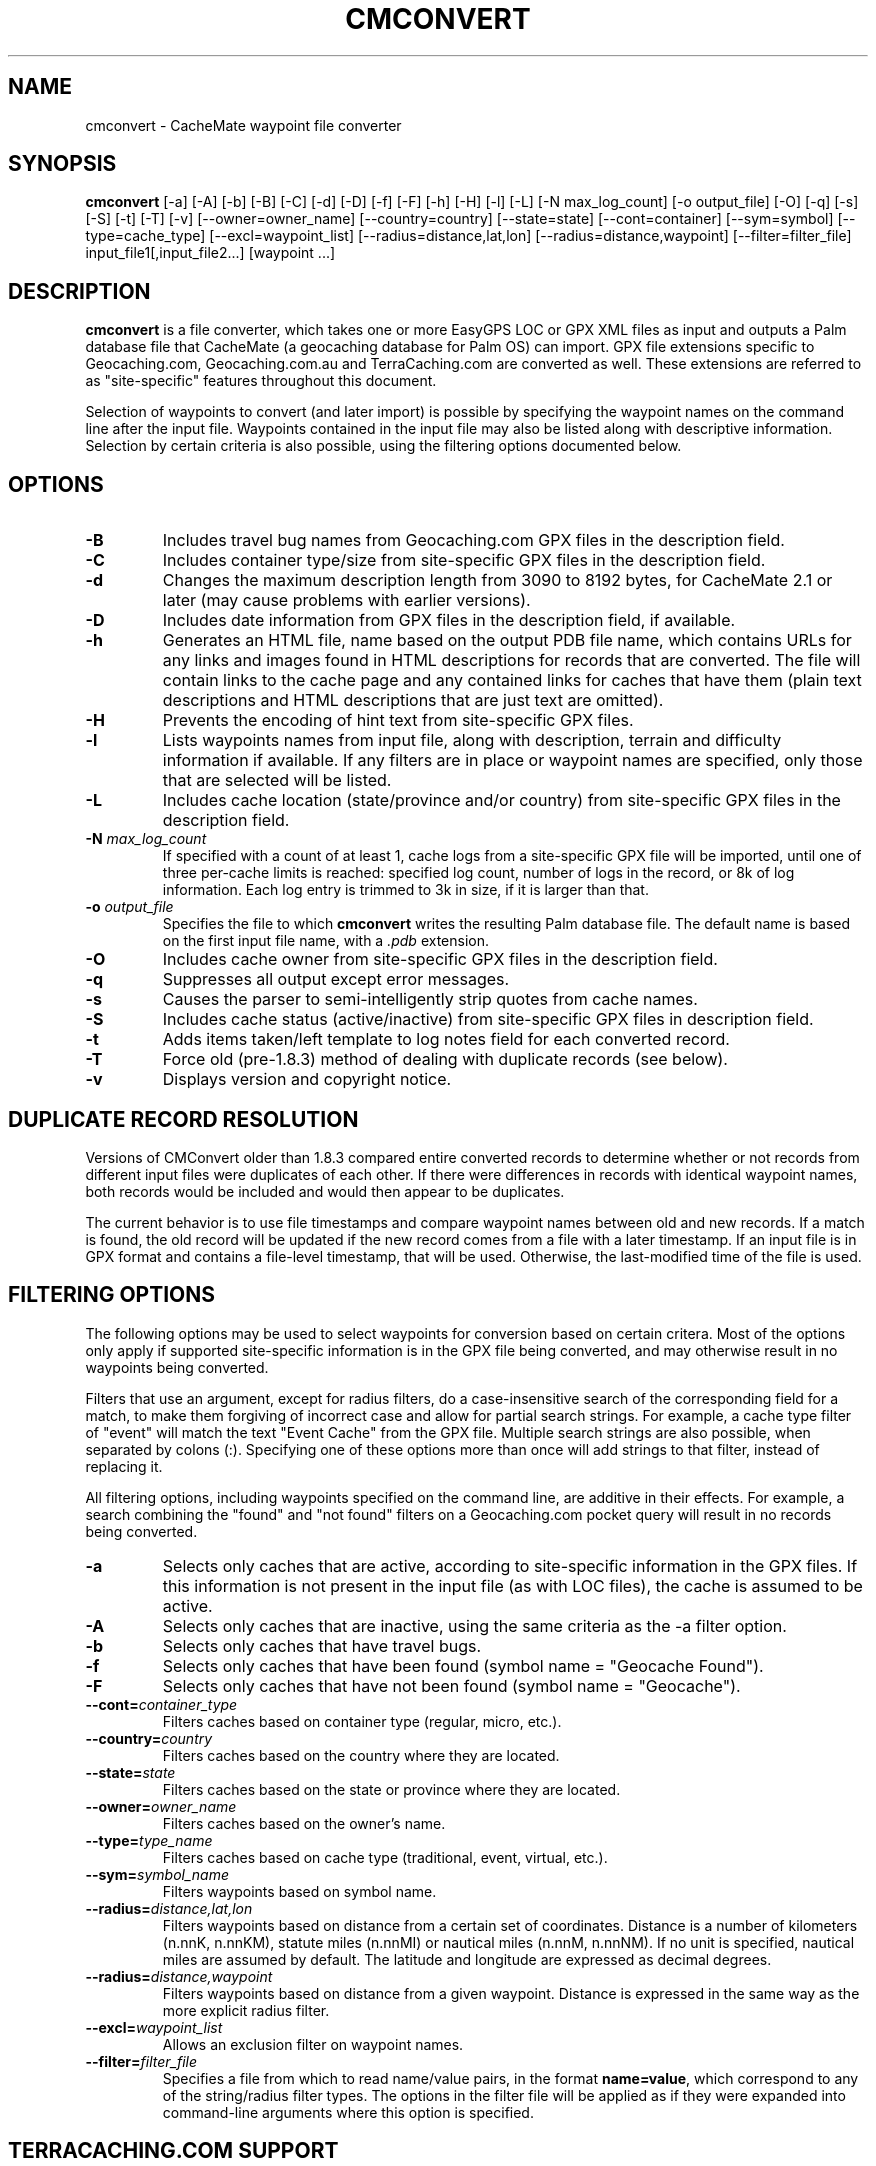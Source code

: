 .\"(c) Copyright 2003-2005 by Brian Smith
.\"All rights reserved.
.\"
.TH CMCONVERT 1 "5 June 2005"
.SH NAME
cmconvert \- CacheMate waypoint file converter
.SH SYNOPSIS
.B cmconvert
[-a] [-A] [-b] [-B] [-C] [-d] [-D] [-f] [-F] [-h] [-H] [-l] [-L]
[-N max_log_count] [-o output_file] [-O] [-q] [-s] [-S] [-t] [-T] [-v] 
[--owner=owner_name] [--country=country] [--state=state] 
[--cont=container] [--sym=symbol] [--type=cache_type]
[--excl=waypoint_list] [--radius=distance,lat,lon]
[--radius=distance,waypoint] [--filter=filter_file]
input_file1[,input_file2...] [waypoint ...]
.SH DESCRIPTION
.B cmconvert
is a file converter, which takes one or more EasyGPS LOC or GPX XML files 
as input and outputs a Palm database file that CacheMate (a geocaching 
database for Palm OS) can import.  GPX file extensions specific to 
Geocaching.com, Geocaching.com.au and TerraCaching.com are converted as 
well.  These extensions are referred to as "site-specific" features 
throughout this document.
.LP
Selection of waypoints to convert (and later import) is possible by
specifying the waypoint names on the command line after the input file.  
Waypoints contained in the input file may also be listed along with
descriptive information.  Selection by certain criteria is also possible,
using the filtering options documented below.
.SH OPTIONS
.TP
.B \-B
Includes travel bug names from Geocaching.com GPX files in the description 
field.
.TP
.B \-C
Includes container type/size from site-specific GPX files in the
description field.
.TP
.B \-d
Changes the maximum description length from 3090 to 8192 bytes, for 
CacheMate 2.1 or later (may cause problems with earlier versions).
.TP
.B \-D
Includes date information from GPX files in the description field, if 
available.
.TP
.B \-h
Generates an HTML file, name based on the output PDB file name, which
contains URLs for any links and images found in HTML descriptions for
records that are converted.  The file will contain links to the cache page
and any contained links for caches that have them (plain text descriptions
and HTML descriptions that are just text are omitted).
.TP
.B \-H
Prevents the encoding of hint text from site-specific GPX files.
.TP
.B \-l
Lists waypoints names from input file, along with description, terrain and
difficulty information if available.  If any filters are in place or
waypoint names are specified, only those that are selected will be listed.
.TP
.B \-L
Includes cache location (state/province and/or country) from site-specific 
GPX files in the description field.
.TP
.BI \-N " max_log_count"
If specified with a count of at least 1, cache logs from a site-specific
GPX file will be imported, until one of three per-cache limits is reached:
specified log count, number of logs in the record, or 8k of log
information.  Each log entry is trimmed to 3k in size, if it is larger
than that.
.TP
.BI \-o " output_file"
Specifies the file to which \fBcmconvert\fP writes the resulting Palm
database file.  The default name is based on the first input file name, 
with a
.I .pdb
extension.
.TP
.B \-O
Includes cache owner from site-specific GPX files in the description 
field.
.TP
.B \-q
Suppresses all output except error messages.
.TP
.B \-s
Causes the parser to semi-intelligently strip quotes from cache names.
.TP
.B \-S
Includes cache status (active/inactive) from site-specific GPX files in 
description field.
.TP
.B \-t
Adds items taken/left template to log notes field for each converted 
record.
.TP
.B \-T
Force old (pre-1.8.3) method of dealing with duplicate records (see 
below).
.TP
.B \-v
Displays version and copyright notice.
.SH DUPLICATE RECORD RESOLUTION
Versions of CMConvert older than 1.8.3 compared entire converted records 
to determine whether or not records from different input files were 
duplicates of each other.  If there were differences in records with 
identical waypoint names, both records would be included and would then 
appear to be duplicates.
.LP
The current behavior is to use file timestamps and compare waypoint names
between old and new records.  If a match is found, the old record will be
updated if the new record comes from a file with a later timestamp.  If an
input file is in GPX format and contains a file-level timestamp, that will
be used.  Otherwise, the last-modified time of the file is used.
.SH FILTERING OPTIONS
The following options may be used to select waypoints for conversion based 
on certain critera.  Most of the options only apply if supported 
site-specific information is in the GPX file being converted, and may 
otherwise result in no waypoints being converted.
.LP
Filters that use an argument, except for radius filters, do a
case-insensitive search of the corresponding field for a match, to make
them forgiving of incorrect case and allow for partial search strings.  
For example, a cache type filter of "event" will match the text "Event
Cache" from the GPX file.  Multiple search strings are also possible, when
separated by colons (:).  Specifying one of these options more than once
will add strings to that filter, instead of replacing it.
.LP
All filtering options, including waypoints specified on the command line,
are additive in their effects.  For example, a search combining the
"found" and "not found" filters on a Geocaching.com pocket query will
result in no records being converted.
.TP
.B \-a
Selects only caches that are active, according to site-specific 
information in the GPX files.  If this information is not present in the 
input file (as with LOC files), the cache is assumed to be active.
.TP
.B \-A
Selects only caches that are inactive, using the same criteria as the -a 
filter option.
.TP
.B \-b
Selects only caches that have travel bugs.
.TP
.B \-f
Selects only caches that have been found (symbol name = "Geocache Found").
.TP
.B \-F
Selects only caches that have not been found (symbol name = "Geocache").
.TP
.BI \--cont= container_type
Filters caches based on container type (regular, micro, etc.).
.TP
.BI \--country= country
Filters caches based on the country where they are located.
.TP
.BI \--state= state
Filters caches based on the state or province where they are located.
.TP
.BI \--owner= owner_name
Filters caches based on the owner's name.
.TP
.BI \--type= type_name
Filters caches based on cache type (traditional, event, virtual, etc.).
.TP
.BI \--sym= symbol_name
Filters waypoints based on symbol name.
.TP
.BI \--radius= distance,lat,lon
Filters waypoints based on distance from a certain set of coordinates.  
Distance is a number of kilometers (n.nnK, n.nnKM), statute miles (n.nnMI)  
or nautical miles (n.nnM, n.nnNM).  If no unit is specified, nautical
miles are assumed by default.  The latitude and longitude are expressed as
decimal degrees.
.TP
.BI \--radius= distance,waypoint
Filters waypoints based on distance from a given waypoint.  Distance is 
expressed in the same way as the more explicit radius filter.
.TP
.BI \--excl= waypoint_list
Allows an exclusion filter on waypoint names.
.TP
.BI \--filter= filter_file
Specifies a file from which to read name/value pairs, in the format
\fBname=value\fP, which correspond to any of the string/radius filter
types.  The options in the filter file will be applied as if they were
expanded into command-line arguments where this option is specified.
.SH TERRACACHING.COM SUPPORT
Most fields in GPX files from TerraCaching.com are mapped to their 
equivalent CacheMate fields, which are based on those used by 
Geocaching.com.  Some that may not be so obvious are:
.LP
.RS +4
Mental challenge -> Difficulty
.RE
.RS +4
Physical challenge -> Terrain
.RE
.LP
The "camo challenge" rating is prepended to the description text, if 
present.
.SH EXAMPLES
The following are various examples of cmconvert with different filtering 
options.
.LP
To list all of the caches that you haven't found, that contain travel bugs 
and are owned by bartacus or honeychile, you might do the following:
.LP
.RS +4
cmconvert -lFb --owner=honeychile:bartacus caches.gpx
.RE
.LP
To list all caches located within 5 miles of the coordinates N36/W80, you 
would enter:
.LP
.RS +4
cmconvert -l --radius=5M,36,-80 caches.gpx
.RE
.LP
A simpler example, this command would list all of the micro caches in the
input file:
.LP
.RS +4
cmconvert -l --cont=micro caches.gpx
.RE
.LP
This command converts the caches listed above into a PDB file
(caches.pdb) to import into CacheMate:
.LP
.RS +4
cmconvert --cont=micro caches.gpx
.RE
.LP
The following commands merges two GPX files into a single import file 
(caches.pdb):
.LP
.RS +4
cmconvert caches.gpx,benchmarks.gpx
.RE
.SH UNRESTRICTIONS
\fIcmconvert\fP is free; anyone may redistribute copies of it to anyone
under the terms stated in the GNU General Public License, a copy of which
accompanies each copy of \fIcmconvert\fP.
.SH AUTHOR
Brian Smith <brian@smittyware.com>
